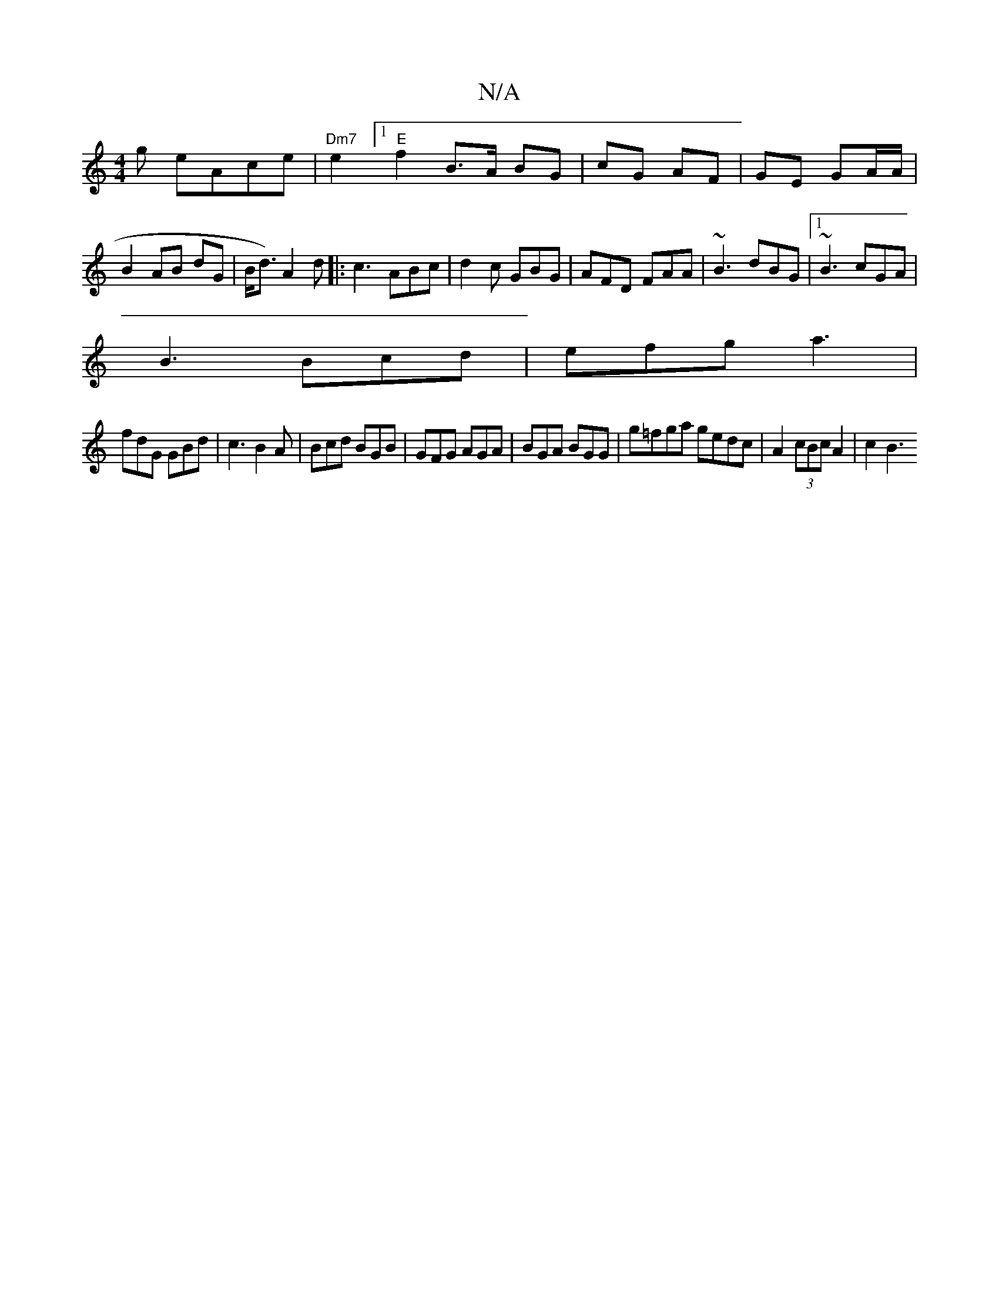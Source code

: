 X:1
T:N/A
M:4/4
R:N/A
K:Cmajor
g leAce|"Dm7" e2 [1"E"f2 B>A BG | cG AF | GE GA/A/ | B2 AB dG|B<d) A2 d|:c3 ABc|d2c GBG|AFD FAA|~B3 dBG|1 ~B3 cGA|
B3 Bcd|efg a3|
fdG GBd|c3 B2A|Bcd BGB|GFG AGA|BGA BGG|g=fga gedc|A2 (3cBc A2 | c2 B3 